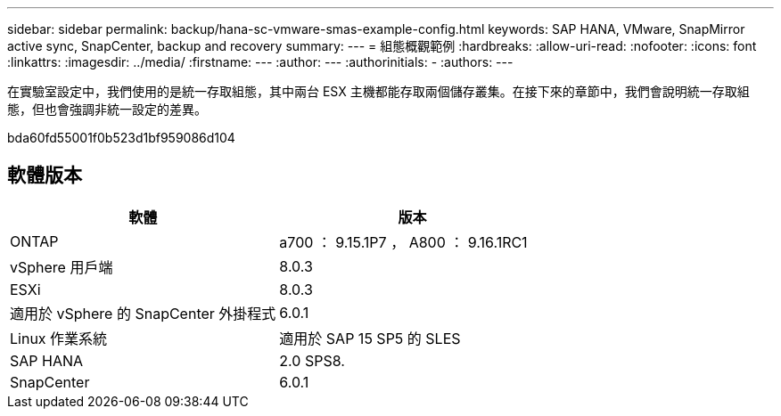---
sidebar: sidebar 
permalink: backup/hana-sc-vmware-smas-example-config.html 
keywords: SAP HANA, VMware, SnapMirror active sync, SnapCenter, backup and recovery 
summary:  
---
= 組態概觀範例
:hardbreaks:
:allow-uri-read: 
:nofooter: 
:icons: font
:linkattrs: 
:imagesdir: ../media/
:firstname: ---
:author: ---
:authorinitials: -
:authors: ---


[role="lead"]
在實驗室設定中，我們使用的是統一存取組態，其中兩台 ESX 主機都能存取兩個儲存叢集。在接下來的章節中，我們會說明統一存取組態，但也會強調非統一設定的差異。

bda60fd55001f0b523d1bf959086d104



== 軟體版本

[cols="50%,50%"]
|===
| 軟體 | 版本 


| ONTAP | a700 ： 9.15.1P7 ， A800 ： 9.16.1RC1 


| vSphere 用戶端 | 8.0.3 


| ESXi | 8.0.3 


| 適用於 vSphere 的 SnapCenter 外掛程式 | 6.0.1 


| Linux 作業系統 | 適用於 SAP 15 SP5 的 SLES 


| SAP HANA | 2.0 SPS8. 


| SnapCenter | 6.0.1 
|===